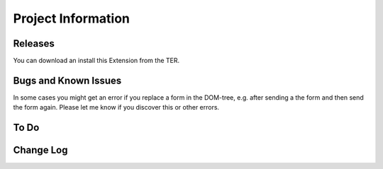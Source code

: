 ﻿=====================
Project Information
=====================


Releases
-----------

You can download an install this Extension from the TER.


Bugs and Known Issues
-----------------------------------

In some cases you might get an error if you replace a form in the DOM-tree, e.g. after sending a the form and then send the form again. Please let me know if you discover this or other errors.

To Do
-----------


Change Log
-----------
